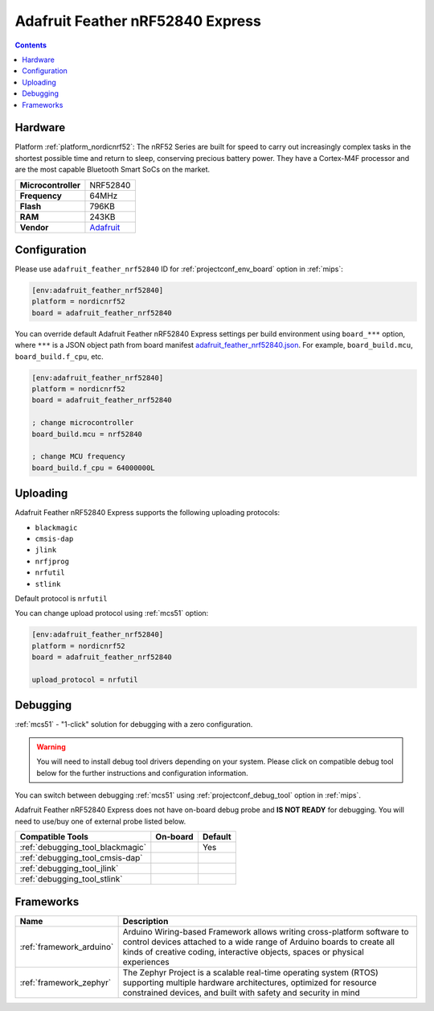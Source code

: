 
.. _board_nordicnrf52_adafruit_feather_nrf52840:

Adafruit Feather nRF52840 Express
=================================

.. contents::

Hardware
--------

Platform :ref:`platform_nordicnrf52`: The nRF52 Series are built for speed to carry out increasingly complex tasks in the shortest possible time and return to sleep, conserving precious battery power. They have a Cortex-M4F processor and are the most capable Bluetooth Smart SoCs on the market.

.. list-table::

  * - **Microcontroller**
    - NRF52840
  * - **Frequency**
    - 64MHz
  * - **Flash**
    - 796KB
  * - **RAM**
    - 243KB
  * - **Vendor**
    - `Adafruit <https://www.adafruit.com/product/4062?utm_source=platformio.org&utm_medium=docs>`__


Configuration
-------------

Please use ``adafruit_feather_nrf52840`` ID for :ref:`projectconf_env_board` option in :ref:`mips`:

.. code-block:: ini

  [env:adafruit_feather_nrf52840]
  platform = nordicnrf52
  board = adafruit_feather_nrf52840

You can override default Adafruit Feather nRF52840 Express settings per build environment using
``board_***`` option, where ``***`` is a JSON object path from
board manifest `adafruit_feather_nrf52840.json <https://github.com/platformio/platform-nordicnrf52/blob/master/boards/adafruit_feather_nrf52840.json>`_. For example,
``board_build.mcu``, ``board_build.f_cpu``, etc.

.. code-block:: ini

  [env:adafruit_feather_nrf52840]
  platform = nordicnrf52
  board = adafruit_feather_nrf52840

  ; change microcontroller
  board_build.mcu = nrf52840

  ; change MCU frequency
  board_build.f_cpu = 64000000L


Uploading
---------
Adafruit Feather nRF52840 Express supports the following uploading protocols:

* ``blackmagic``
* ``cmsis-dap``
* ``jlink``
* ``nrfjprog``
* ``nrfutil``
* ``stlink``

Default protocol is ``nrfutil``

You can change upload protocol using :ref:`mcs51` option:

.. code-block:: ini

  [env:adafruit_feather_nrf52840]
  platform = nordicnrf52
  board = adafruit_feather_nrf52840

  upload_protocol = nrfutil

Debugging
---------

:ref:`mcs51` - "1-click" solution for debugging with a zero configuration.

.. warning::
    You will need to install debug tool drivers depending on your system.
    Please click on compatible debug tool below for the further
    instructions and configuration information.

You can switch between debugging :ref:`mcs51` using
:ref:`projectconf_debug_tool` option in :ref:`mips`.

Adafruit Feather nRF52840 Express does not have on-board debug probe and **IS NOT READY** for debugging. You will need to use/buy one of external probe listed below.

.. list-table::
  :header-rows:  1

  * - Compatible Tools
    - On-board
    - Default
  * - :ref:`debugging_tool_blackmagic`
    -
    - Yes
  * - :ref:`debugging_tool_cmsis-dap`
    -
    -
  * - :ref:`debugging_tool_jlink`
    -
    -
  * - :ref:`debugging_tool_stlink`
    -
    -

Frameworks
----------
.. list-table::
    :header-rows:  1

    * - Name
      - Description

    * - :ref:`framework_arduino`
      - Arduino Wiring-based Framework allows writing cross-platform software to control devices attached to a wide range of Arduino boards to create all kinds of creative coding, interactive objects, spaces or physical experiences

    * - :ref:`framework_zephyr`
      - The Zephyr Project is a scalable real-time operating system (RTOS) supporting multiple hardware architectures, optimized for resource constrained devices, and built with safety and security in mind
